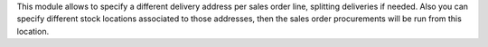 This module allows to specify a different delivery address per sales order
line, splitting deliveries if needed. Also you can specify different stock
locations associated to those addresses, then the sales order procurements
will be run from this location.
